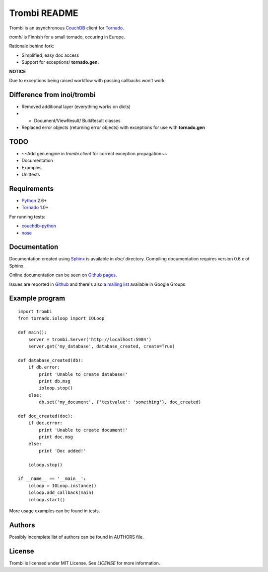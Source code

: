 Trombi README
=============

Trombi is an asynchronous CouchDB_ client for Tornado_.

*trombi* is Finnish for a small tornado, occuring in Europe.

Rationale behind fork:

* Simplified, easy doc access
* Support for exceptions/ **tornado.gen.**

**NOTICE**

Due to exceptions being raised workflow with passing callbacks won't work


Difference from inoi/trombi
---------------------------

* Removed additional layer (everything works on dicts)
* * Document/ViewResult/ BulkResult classes
* Replaced error objects (returning error objects) with exceptions for use with **tornado.gen**

TODO
----
* ~~Add gen.engine in *trombi.client* for correct exception propagation~~
* Documentation
* Examples
* Unittests

Requirements
------------

* Python_ 2.6+

* Tornado_ 1.0+

For running tests:

* couchdb-python_

* nose_


Documentation
-------------

Documentation created using Sphinx_ is available in *doc/* directory.
Compiling documentation requires version 0.6.x of Sphinx.

Online documentation can be seen on `Github pages`_.

Issues are reported in `Github`_ and there's also `a mailing list`_
available in Google Groups.

Example program
---------------

::

    import trombi
    from tornado.ioloop import IOLoop

    def main():
        server = trombi.Server('http://localhost:5984')
        server.get('my_database', database_created, create=True)

    def database_created(db):
        if db.error:
            print 'Unable to create database!'
            print db.msg
            ioloop.stop()
        else:
            db.set('my_document', {'testvalue': 'something'}, doc_created)

    def doc_created(doc):
        if doc.error:
            print 'Unable to create document!'
            print doc.msg
        else:
            print 'Doc added!'

        ioloop.stop()

    if __name__ == '__main__':
        ioloop = IOLoop.instance()
        ioloop.add_callback(main)
        ioloop.start()


More usage examples can be found in tests.

Authors
-------

Possibly incomplete list of authors can be found in AUTHORS file.

License
-------

Trombi is licensed under MIT License. See *LICENSE* for more
information.

.. _CouchDB: http://couchdb.apache.org/

.. _Python: http://python.org/

.. _Tornado: http://tornadoweb.org/

.. _couchdb-python: http://code.google.com/p/couchdb-python/

.. _nose: http://somethingaboutorange.com/mrl/projects/nose/

.. _sphinx: http://sphinx.pocoo.org/

.. _github pages: http://inoi.github.com/trombi/

.. _Github: http://github.com/inoi/trombi/

.. _a mailing list: http://groups.google.com/group/python-trombi?lnk=gcimh

